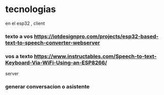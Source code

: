 * tecnologias
en el esp32 , client 
*** texto a vos https://iotdesignpro.com/projects/esp32-based-text-to-speech-converter-webserver
*** vos a texto https://www.instructables.com/Speech-to-text-Keyboard-Via-WiFi-Using-an-ESP8266/
server
*** generar conversacion o asistente
